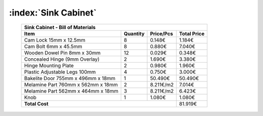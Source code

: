 :index:`Sink Cabinet`
---------------------

    .. tabularcolumns:: |l|c|c|c|
    .. table::

        +------------------------------------+----------+-----------+-------------+
        | Sink Cabinet - Bill of Materials                                        | 
        +------------------------------------+----------+-----------+-------------+
        | Item                               | Quantity | Price/Pcs | Total Price |
        +====================================+==========+===========+=============+
        | Cam Lock 15mm x 12.5mm             |     8    |    0.148€ |      1.184€ |
        +------------------------------------+----------+-----------+-------------+
        | Cam Bolt 6mm x 45.5mm              |     8    |    0.880€ |      7.040€ |
        +------------------------------------+----------+-----------+-------------+
        | Wooden Dowel Pin 8mm x 30mm        |    12    |    0.029€ |      0.348€ |
        +------------------------------------+----------+-----------+-------------+
        | Concealed Hinge (9mm Overlay)      |     2    |    1.690€ |      3.380€ |
        +------------------------------------+----------+-----------+-------------+
        | Hinge Mounting Plate               |     2    |    0.980€ |      1.960€ |
        +------------------------------------+----------+-----------+-------------+
        | Plastic Adjustable Legs 100mm      |     4    |    0.750€ |      3.000€ |
        +------------------------------------+----------+-----------+-------------+
        | Bakelite Door 755mm x 496mm x 18mm |     1    |   50.490€ |     50.490€ |
        +------------------------------------+----------+-----------+-------------+
        | Melamine Part 760mm x 562mm x 18mm |     2    | 8.211€/m2 |      7.014€ |
        +------------------------------------+----------+-----------+-------------+
        | Melamine Part 562mm x 464mm x 18mm |     3    | 8.211€/m2 |      6.423€ |
        +------------------------------------+----------+-----------+-------------+
        | Knob                               |     1    |    1.080€ |      1.080€ |
        +------------------------------------+----------+-----------+-------------+
        | **Total Cost**                                            |     81.919€ |
        +------------------------------------+----------+-----------+-------------+